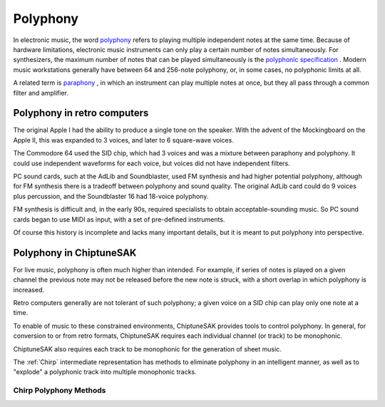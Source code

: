=========
Polyphony
=========

In electronic music, the word `polyphony <https://en.wikipedia.org/wiki/Polyphony_and_monophony_in_instruments>`_ refers to playing multiple independent notes at the same time.  Because of hardware limitations, electronic music instruments can only play a certain number of notes simultaneously. For synthesizers, the maximum number of notes that can be played simultaneously is the `polyphonic specification <https://electronicmusic.fandom.com/wiki/Polyphonic>`_ .  Modern music workstations generally have between 64 and 256-note polyphony, or, in some cases, no polyphonic limits at all.

A related term is `paraphony <https://sdiy.info/wiki/Paraphony>`_ , in which an instrument can play multiple notes at once, but they all pass through a common filter and amplifier.

Polyphony in retro computers
----------------------------

The original Apple I had the ability to produce a single tone on the speaker.  With the advent of the Mockingboard on the Apple II, this was expanded to 3 voices, and later to 6 square-wave voices.

The Commodore 64 used the SID chip, which had 3 voices and was a mixture between paraphony and polyphony.  It could use independent waveforms for each voice, but voices did not have independent filters.

PC sound cards, such at the AdLib and Soundblaster, used FM synthesis and had higher potential polyphony, although for FM synthesis there is a tradeoff between polyphony and sound quality. The original AdLib card could do 9 voices plus percussion, and the Soundblaster 16 had 18-voice polyphony.

FM synthesis is difficult and, in the early 90s, required specialists to obtain acceptable-sounding music. So PC sound cards began to use MIDI as input, with a set of pre-defined instruments.

Of course this history is incomplete and lacks many important details, but it is meant to put polyphony into perspective.

Polyphony in ChiptuneSAK
------------------------

For live music, polyphony is often much higher than intended. For example, if series of notes is played on a  given channel the previous note may not be released before the new note is struck, with a short overlap in which polyphony is increased.

Retro computers generally are not tolerant of such polyphony; a given voice on a SID chip can play only one note at a time.

To enable of music to these constrained environments, ChiptuneSAK provides tools to control polyphony. In general, for conversion to or from retro formats, ChiptuneSAK requires each individual channel (or track) to be monophonic.

ChiptuneSAK also requires each track to be monophonic for the generation of sheet music.

The :ref:`Chirp` intermediate representation has methods to eliminate polyphony in an intelligent manner, as well as to "explode" a polyphonic track into multiple monophonic tracks.

Chirp Polyphony Methods
+++++++++++++++++++++++

.. automethod:: ctsChirp.ChirpTrack.is_polyphonic
    :noindex:

.. automethod:: ctsChirp.ChirpTrack.remove_polyphony
    :noindex:

.. automethod:: ctsChirp.ChirpSong.is_polyphonic
    :noindex:

.. automethod:: ctsChirp.ChirpSong.remove_polyphony
    :noindex:

.. automethod:: ctsChirp.ChirpSong.explode_polyphony
    :noindex:




